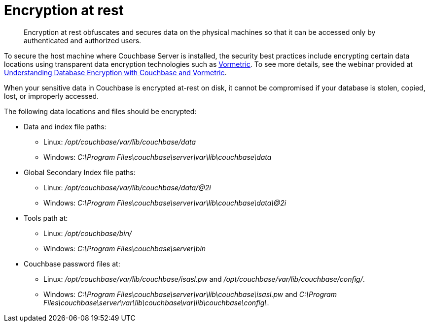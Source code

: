 [#topic_gcz_rpm_lq]
= Encryption at rest

[abstract]
Encryption at rest obfuscates and secures data on the physical machines so that it can be accessed only by authenticated and authorized users.

To secure the host machine where Couchbase Server is installed, the security best practices include encrypting certain data locations using transparent data encryption technologies such as http://www.vormetric.com/products/transparent-encryption[Vormetric^].
To see more details, see the webinar provided at http://www.couchbase.com/nosql-resources/webinar/recorded[Understanding Database Encryption with Couchbase and Vormetric].

When your sensitive data in Couchbase is encrypted at-rest on disk, it cannot be compromised if your database is stolen, copied, lost, or improperly accessed.

The following data locations and files should be encrypted:

* Data and index file paths:
 ** Linux: [.path]_/opt/couchbase/var/lib/couchbase/data_
 ** Windows: [.path]_C:\Program Files\couchbase\server\var\lib\couchbase\data_
* Global Secondary Index file paths:
 ** Linux: [.path]_/opt/couchbase/var/lib/couchbase/data/@2i_
 ** Windows: [.path]_C:\Program Files\couchbase\server\var\lib\couchbase\data\@2i_
* Tools path at:
 ** Linux: [.path]_/opt/couchbase/bin/_
 ** Windows: [.path]_C:\Program Files\couchbase\server\bin_
* Couchbase password files at:
 ** Linux: [.path]_/opt/couchbase/var/lib/couchbase/isasl.pw_ and [.path]_/opt/couchbase/var/lib/couchbase/config/_.
 ** Windows: [.path]_C:\Program Files\couchbase\server\var\lib\couchbase\isasl.pw_ and [.path]_C:\Program Files\couchbase\server\var\lib\couchbase\var\lib\couchbase\config\_.
